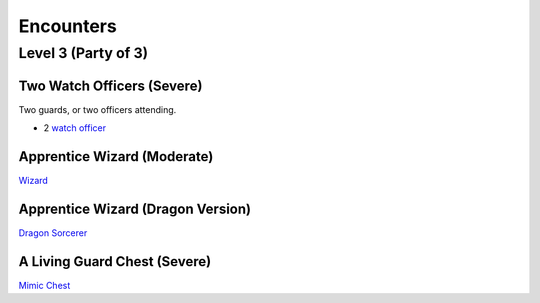 Encounters
==========

Level 3 (Party of 3)
--------------------


Two Watch Officers (Severe)
~~~~~~~~~~~~~~~~~~~~~~~~~~~

Two guards, or two officers attending.

- 2 `watch officer`_ 

.. _watch officer: https://pf2easy.com/index.php?id=5710&name=watch_officer&optional=optundefined


Apprentice Wizard (Moderate)
~~~~~~~~~~~~~~~~~~~~~~~~~~~~

`Wizard <https://2e.aonprd.com/NPCs.aspx?ID=922&Elite=true>`_

Apprentice Wizard (Dragon Version)
~~~~~~~~~~~~~~~~~~~~~~~~~~~~~~~~~~

`Dragon Sorcerer <https://pathbuilder2e.com/launch.html?build=477120>`_

A Living Guard Chest (Severe)
~~~~~~~~~~~~~~~~~~~~~~~~~~~~~

`Mimic Chest <https://pf2easy.com/index.php?id=3882&name=mimic&CP=elite>`_
